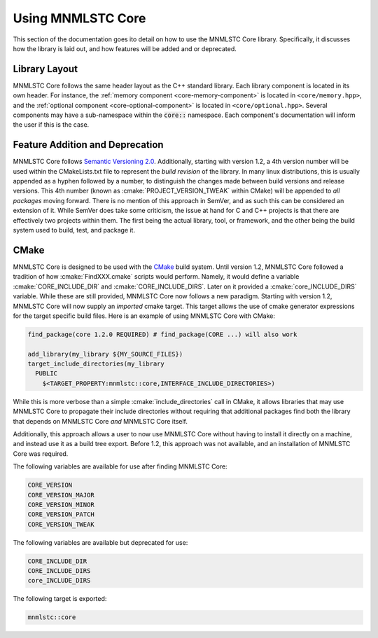 .. role:: cmake(code)
   :language: cmake

.. _using-mnmlstc-core:

Using MNMLSTC Core
==================

This section of the documentation goes ito detail on how to use the MNMLSTC
Core library. Specifically, it discusses how the library is laid out, and how
features will be added and or deprecated.

Library Layout
--------------

MNMLSTC Core follows the same header layout as the C++ standard library. Each
library component is located in its own header. For instance, the
:ref:`memory component <core-memory-component>` is located in
``<core/memory.hpp>``, and the
:ref:`optional component <core-optional-component>` is located in
``<core/optional.hpp>``. Several components may have a sub-namespace within
the :code:`core::` namespace. Each component's documentation will inform
the user if this is the case.

Feature Addition and Deprecation
--------------------------------

MNMLSTC Core follows `Semantic Versioning 2.0
<http://semver.org/spec/v2.0.0.html>`_. Additionally, starting with version
1.2, a 4th version number will be used within the CMakeLists.txt file to
represent the *build revision* of the library. In many linux distributions,
this is usually appended as a hyphen followed by a number, to distinguish the
changes made between build versions and release versions. This 4th number
(known as :cmake:`PROJECT_VERSION_TWEAK` within CMake) will be appended to *all
packages* moving forward. There is no mention of this approach in SemVer, and
as such this can be considered an extension of it. While SemVer does take some
criticism, the issue at hand for C and C++ projects is that there are
effectively two projects within them. The first being the actual library, tool,
or framework, and the other being the build system used to build, test, and
package it.

CMake
-----

MNMLSTC Core is designed to be used with the `CMake <http://cmake.org>`_ build
system. Until version 1.2, MNMLSTC Core followed a tradition of how
:cmake:`FindXXX.cmake` scripts would perform. Namely, it would define a
variable :cmake:`CORE_INCLUDE_DIR` and :cmake:`CORE_INCLUDE_DIRS`. Later on it
provided a :cmake:`core_INCLUDE_DIRS` variable. While these are still
provided, MNMLSTC Core now follows a new paradigm. Starting with version 1.2,
MNMLSTC Core will now supply an *imported* cmake target. This target allows the
use of cmake generator expressions for the target specific build files. Here is
an example of using MNMLSTC Core with CMake:

.. code-block:: cmake

  find_package(core 1.2.0 REQUIRED) # find_package(CORE ...) will also work

  add_library(my_library ${MY_SOURCE_FILES})
  target_include_directories(my_library
    PUBLIC
      $<TARGET_PROPERTY:mnmlstc::core,INTERFACE_INCLUDE_DIRECTORIES>)

While this is more verbose than a simple :cmake:`include_directories` call in
CMake, it allows libraries that may use MNMLSTC Core to propagate their include
directories without requiring that additional packages find both the library
that depends on MNMLSTC Core *and* MNMLSTC Core itself.

Additionally, this approach allows a user to now use MNMLSTC Core without
having to install it directly on a machine, and instead use it as a build tree
export. Before 1.2, this approach was not available, and an installation of
MNMLSTC Core was required.

The following variables are available for use after finding MNMLSTC Core:

.. code-block:: cmake

   CORE_VERSION
   CORE_VERSION_MAJOR
   CORE_VERSION_MINOR
   CORE_VERSION_PATCH
   CORE_VERSION_TWEAK

The following variables are available but deprecated for use:

.. code-block:: cmake

   CORE_INCLUDE_DIR
   CORE_INCLUDE_DIRS
   core_INCLUDE_DIRS

The following target is exported:

.. code-block:: cmake

   mnmlstc::core
